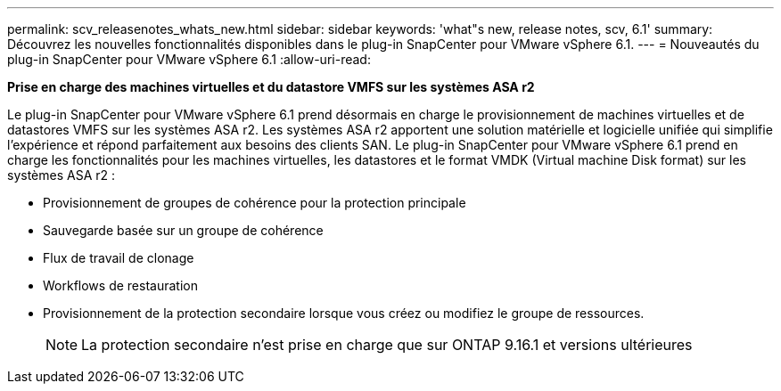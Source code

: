 ---
permalink: scv_releasenotes_whats_new.html 
sidebar: sidebar 
keywords: 'what"s new, release notes, scv, 6.1' 
summary: Découvrez les nouvelles fonctionnalités disponibles dans le plug-in SnapCenter pour VMware vSphere 6.1. 
---
= Nouveautés du plug-in SnapCenter pour VMware vSphere 6.1
:allow-uri-read: 


[role="lead"]
*Prise en charge des machines virtuelles et du datastore VMFS sur les systèmes ASA r2*

Le plug-in SnapCenter pour VMware vSphere 6.1 prend désormais en charge le provisionnement de machines virtuelles et de datastores VMFS sur les systèmes ASA r2. Les systèmes ASA r2 apportent une solution matérielle et logicielle unifiée qui simplifie l'expérience et répond parfaitement aux besoins des clients SAN. Le plug-in SnapCenter pour VMware vSphere 6.1 prend en charge les fonctionnalités pour les machines virtuelles, les datastores et le format VMDK (Virtual machine Disk format) sur les systèmes ASA r2 :

* Provisionnement de groupes de cohérence pour la protection principale
* Sauvegarde basée sur un groupe de cohérence
* Flux de travail de clonage
* Workflows de restauration
* Provisionnement de la protection secondaire lorsque vous créez ou modifiez le groupe de ressources.
+

NOTE: La protection secondaire n'est prise en charge que sur ONTAP 9.16.1 et versions ultérieures


